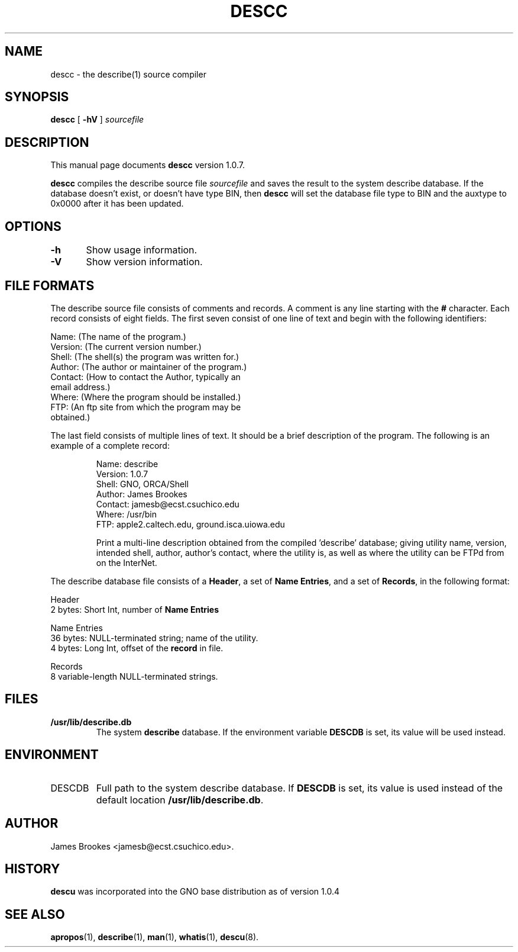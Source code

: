 .\"
.\" $Id: descc.8,v 1.8 1999/04/05 19:47:19 gdr-ftp Exp $
.\"
.TH DESCC 8 "6 February 1998" GNO "System Administration"
.SH NAME
descc \- the describe(1) source compiler
.SH SYNOPSIS
.BR descc
[
.BR -hV
]
.I sourcefile
.SH DESCRIPTION
This manual page documents
.BR descc
version 1.0.7.
.LP
.BR descc
compiles the describe source file
.I sourcefile
and saves the result to the system describe database.
If the database doesn't exist, or doesn't have type BIN, then
.BR descc
will set the database file type to BIN and the auxtype to 0x0000 after
it has been updated.
.SH OPTIONS
.nf
\fB-h\fR	Show usage information.

\fB-V\fR	Show version information.
.fi
.SH "FILE FORMATS"
The describe source file consists of comments and records.  A comment
is any line starting with the
.BR #
character.  Each record consists of eight fields.  The first 
seven consist of one line of text and begin with the following identifiers:
.nf

        Name:    (The name of the program.)
        Version: (The current version number.)
        Shell:   (The shell(s) the program was written for.)
        Author:  (The author or maintainer of the program.)
        Contact: (How to contact the Author, typically an 
                  email address.)
        Where:   (Where the program should be installed.)
        FTP:     (An ftp site from which the program may be
                  obtained.)

.fi
The last field consists of multiple lines of text.  It should be
a brief description of the program.  The following is an example of
a complete record:
.RS
.nf

Name:    describe
Version: 1.0.7
Shell:   GNO, ORCA/Shell
Author:  James Brookes
Contact: jamesb@ecst.csuchico.edu
Where:   /usr/bin
FTP:     apple2.caltech.edu, ground.isca.uiowa.edu

.fi
Print a multi-line description obtained from the compiled 'describe'
database; giving utility name, version, intended shell, author,
author's contact, where the utility is, as well as where the
utility can be FTPd from on the InterNet.
.RE
.LP
The describe database file consists of a 
.BR Header ,
a set of
.BR "Name Entries" ,
and a set of
.BR Records ,
in the following format:
.nf

        Header
           2 bytes:  Short Int, number of \fBName Entries\fR

        Name Entries
          36 bytes:  NULL-terminated string; name of the utility.
           4 bytes:  Long Int, offset of the \fBrecord\fR in file.

        Records
           8 variable-length NULL-terminated strings.

.fi
.SH FILES
.IP \fB/usr/lib/describe.db\fR
The system
.B describe
database. If the environment variable
.B DESCDB
is set, its value will be used instead.
.SH ENVIRONMENT
.IP DESCDB
Full path to the system describe database. If
.B DESCDB
is set, its value is used instead of the default location
.BR /usr/lib/describe.db .
.SH AUTHOR    
James Brookes <jamesb@ecst.csuchico.edu>.
.SH HISTORY
.BR descu
was incorporated into the GNO base distribution as of version 1.0.4
.SH "SEE ALSO"
.BR apropos (1),
.BR describe (1),
.BR man (1),
.BR whatis (1),
.BR descu (8).
